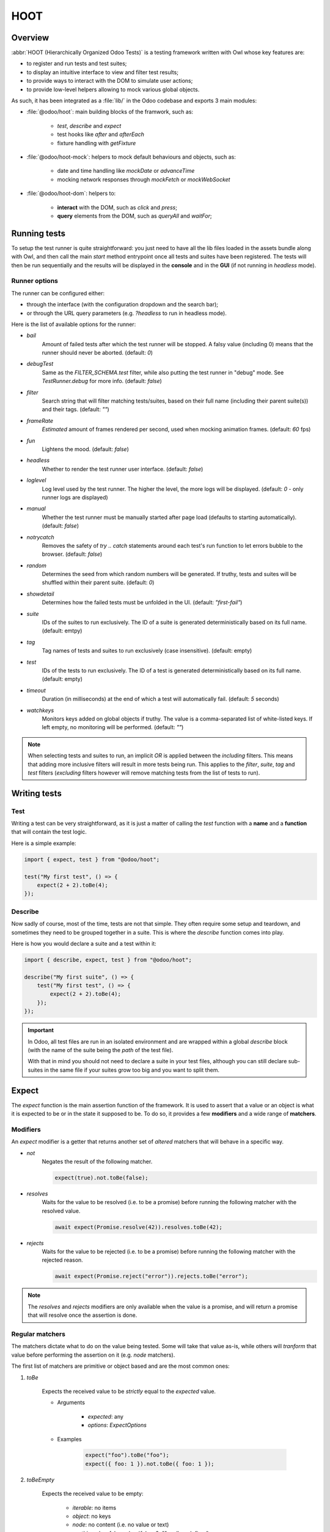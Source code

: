 ====
HOOT
====

Overview
========

:abbr:`HOOT (Hierarchically Organized Odoo Tests)` is a testing framework written with Owl whose
key features are:

- to register and run tests and test suites;
- to display an intuitive interface to view and filter test results;
- to provide ways to interact with the DOM to simulate user actions;
- to provide low-level helpers allowing to mock various global objects.

As such, it has been integrated as a :file:`lib/` in the Odoo codebase and exports 3 main modules:

- :file:`@odoo/hoot`: main building blocks of the framwork, such as:

    - `test`, `describe` and `expect`
    - test hooks like `after` and `afterEach`
    - fixture handling with `getFixture`

- :file:`@odoo/hoot-mock`: helpers to mock default behaviours and objects, such as:

    - date and time handling like `mockDate` or `advanceTime`
    - mocking network responses through `mockFetch` or `mockWebSocket`

- :file:`@odoo/hoot-dom`: helpers to:

    - **interact** with the DOM, such as `click` and `press`;
    - **query** elements from the DOM, such as `queryAll` and `waitFor`;


Running tests
=============

To setup the test runner is quite straightforward: you just need to have all the lib files loaded
in the assets bundle along with Owl, and then call the main `start` method entrypoint once all
tests and suites have been registered. The tests will then be run sequentially and the results
will be displayed in the **console** and in the **GUI** (if not running in `headless` mode).


Runner options
--------------

The runner can be configured either:

- through the interface (with the configuration dropdown and the search bar);
- or through the URL query parameters (e.g. `?headless` to run in headless mode).

Here is the list of available options for the runner:

- `bail`
    Amount of failed tests after which the test runner will be stopped. A falsy value
    (including 0) means that the runner should never be aborted. (default: `0`)

- `debugTest`
    Same as the `FILTER_SCHEMA.test` filter, while also putting the test runner in
    "debug" mode. See `TestRunner.debug` for more info. (default: `false`)

- `filter`
    Search string that will filter matching tests/suites, based on their full name (including
    their parent suite(s)) and their tags. (default: `""`)

- `frameRate`
    *Estimated* amount of frames rendered per second, used when mocking animation frames. (default:
    `60` fps)

- `fun`
    Lightens the mood. (default: `false`)

- `headless`
    Whether to render the test runner user interface. (default: `false`)

- `loglevel`
    Log level used by the test runner. The higher the level, the more logs will be displayed.
    (default: `0` - only runner logs are displayed)

- `manual`
    Whether the test runner must be manually started after page load (defaults to starting
    automatically). (default: `false`)

- `notrycatch`
    Removes the safety of `try .. catch` statements around each test's run function to let errors
    bubble to the browser. (default: `false`)

- `random`
    Determines the seed from which random numbers will be generated. If truthy, tests and suites
    will be shuffled within their parent suite. (default: `0`)

- `showdetail`
    Determines how the failed tests must be unfolded in the UI. (default: `"first-fail"`)

- `suite`
    IDs of the suites to run exclusively. The ID of a suite is generated deterministically based
    on its full name. (default: emtpy)

- `tag`
    Tag names of tests and suites to run exclusively (case insensitive). (default: empty)

- `test`
    IDs of the tests to run exclusively. The ID of a test is generated deterministically based on
    its full name. (default: empty)

- `timeout`
    Duration (in milliseconds) at the end of which a test will automatically fail. (default: `5`
    seconds)

- `watchkeys`
    Monitors keys added on global objects if truthy. The value is a comma-separated list of
    white-listed keys. If left empty, no monitoring will be performed. (default: `""`)

.. note::
    When selecting tests and suites to run, an implicit `OR` is applied between the *including*
    filters. This means that adding more inclusive filters will result in more tests being run.
    This applies to the `filter`, `suite`, `tag` and `test` filters (*excluding* filters however
    will remove matching tests from the list of tests to run).


Writing tests
=============

Test
----

Writing a test can be very straightforward, as it is just a matter of calling the `test` function
with a **name** and a **function** that will contain the test logic.

Here is a simple example:

.. code-block:: javascript

    import { expect, test } from "@odoo/hoot";

    test("My first test", () => {
        expect(2 + 2).toBe(4);
    });


Describe
--------

Now sadly of course, most of the time, tests are not that simple. They often require some setup
and teardown, and sometimes they need to be grouped together in a suite. This is where the
`describe` function comes into play.

Here is how you would declare a suite and a test within it:

.. code-block:: javascript

    import { describe, expect, test } from "@odoo/hoot";

    describe("My first suite", () => {
        test("My first test", () => {
            expect(2 + 2).toBe(4);
        });
    });

.. important::
    In Odoo, all test files are run in an isolated environment and are wrapped within a global
    `describe` block (with the name of the suite being the *path* of the test file).

    With that in
    mind you should not need to declare a suite in your test files, although you can still declare
    sub-suites in the same file if your suites grow too big and you want to split them.


Expect
======

The `expect` function is the main assertion function of the framework. It is used to assert that
a value or an object is what it is expected to be or in the state it supposed to be. To do so, it
provides a few **modifiers** and a wide range of **matchers**.


Modifiers
---------

An `expect` modifier is a getter that returns another set of *altered* matchers that will behave in
a specific way.

- `not`
    Negates the result of the following matcher.

    .. code-block:: javascript

        expect(true).not.toBe(false);

- `resolves`
    Waits for the value to be resolved (i.e. to be a promise) before running the following matcher
    with the resolved value.

    .. code-block:: javascript

        await expect(Promise.resolve(42)).resolves.toBe(42);

- `rejects`
    Waits for the value to be rejected (i.e. to be a promise) before running the following matcher
    with the rejected reason.

    .. code-block:: javascript

        await expect(Promise.reject("error")).rejects.toBe("error");

.. note::
    The `resolves` and `rejects` modifiers are only available when the value is a promise, and will
    return a promise that will resolve once the assertion is done.


Regular matchers
----------------

The matchers dictate what to do on the value being tested. Some will take that value as-is, while
others will *tranform* that value before performing the assertion on it (e.g. `node` matchers).

The first list of matchers are primitive or object based and are the most common ones:

#. `toBe`

    Expects the received value to be *strictly* equal to the `expected` value.

    - Arguments

        * `expected`: any
        * `options`: `ExpectOptions`

    - Examples

        .. code-block:: javascript

            expect("foo").toBe("foo");
            expect({ foo: 1 }).not.toBe({ foo: 1 });

#. `toBeEmpty`

    Expects the received value to be empty:

        - `iterable`: no items
        - `object`: no keys
        - `node`: no content (i.e. no value or text)
        - anything else: falsy value (`false`, `0`, `""`, `null`, `undefined`)

    - Arguments

        * `options`: `ExpectOptions`

    - Examples

        .. code-block:: javascript

            expect({}).toBeEmpty();
            expect(["a", "b"]).not.toBeEmpty();
            expect(queryOne("input")).toBeEmpty();

#. `toBeGreaterThan`

    Expects the received value to be strictly greater than `min`.

    - Arguments

        * `min`: `number`
        * `options`: `ExpectOptions`

    - Examples

        .. code-block:: javascript

            expect(5).toBeGreaterThan(-1);
            expect(4 + 2).toBeGreaterThan(5);

#. `toBeInstanceOf`

    Expects the received value to be an instance of the given `cls`.

    - Arguments

        * `cls`: `Function`
        * `options`: `ExpectOptions`

    - Examples

        .. code-block:: javascript

            expect({ foo: 1 }).not.toBeInstanceOf(Object);
            expect(document.createElement("div")).toBeInstanceOf(HTMLElement);

#. `toBeLessThan`

    Expects the received value to be strictly less than `max`.

    - Arguments

        * `max`: `number`
        * `options`: `ExpectOptions`

    - Examples

        .. code-block:: javascript

            expect(5).toBeLessThan(10);
            expect(8 - 6).toBeLessThan(3);

#. `toBeOfType`

    Expects the received value to be of the given type.

    - Arguments

        * `type`: `ArgumentType`
        * `options`: `ExpectOptions`

    - Examples

        .. code-block:: javascript

            expect("foo").toBeOfType("string");
            expect({ foo: 1 }).toBeOfType("object");

#. `toBeTruthy`

    Expects the received value to be truthy.

    - Arguments

        * `options`: `ExpectOptions`

    - Examples

        .. code-block:: javascript

            expect(true).toBeTruthy();
            expect([]).toBeTruthy();

#. `toBeWithin`

    Expects the received value to be strictly between `min` (inclusive) and `max` (exclusive).

    - Arguments

        * `min`: `number` (inclusive)
        * `max`: `number` (exlusive)
        * `options`: `ExpectOptions`

    - Examples

        .. code-block:: javascript

            expect(3).toBeWithin(3, 9);
            expect(-8).toBeWithin(-20, 0);
            expect(100).not.toBeWithin(50, 100);

#. `toEqual`

    Expects the received value to be *deeply* equal to the `expected` value.

    - Arguments

        * `expected`: any
        * `options`: `ExpectOptions`

    - Examples

        .. code-block:: javascript

            expect(["foo"]).toEqual(["foo"]);
            expect({ foo: 1 }).toEqual({ foo: 1 });

#. `toMatch`

    Expects the received value to match the given matcher (`string` or `RegExp`).

    - Arguments

        * `matcher`: `Matcher`
        * `options`: `ExpectOptions`

    - Examples

        .. code-block:: javascript

            expect(new Error("foo")).toMatch("foo");
            expect("a foo value").toMatch(/fo.*ue/);

#. `toSatisfy`

    Expects the received value to satisfy the given predicate, taking the received value as argument.

    - Arguments

        * `predicate`: `(received: R) => boolean`
        * `options`: `ExpectOptions`

    - Examples

        .. code-block:: javascript

            expect("foo").toSatisfy((value) => typeof value === "string");
            expect(false).not.toSatisfy(Boolean);

#. `toThrow`

    Expects the received value (`Function`) to throw an error after being called.

    - Arguments

        * `matcher`: `Matcher` (default: `Error`)
        * `options`: `ExpectOptions`

    - Examples

        .. code-block:: javascript

            expect(() => { throw new Error("Woops!") }).toThrow(/woops/i);
            await expect(Promise.reject("foo")).rejects.toThrow("foo");

#. `toVerifyErrors`

    Expects the received matchers to match the errors thrown since the start of the test or the last
    call to `toVerifyErrors`. Calling this matcher will reset the list of current errors.

    - Arguments

        * `options`: `ExpectOptions`

    - Examples

        .. code-block:: javascript

            expect([/RPCError/, /Invalid domain AST/]).toVerifyErrors();

#. `toVerifySteps`

    Expects the received matchers to match the steps executed since the start of the test or the last
    call to `toVerifySteps`. Calling this matcher will reset the list of current steps.

    - Arguments

        * `options`: `ExpectOptions`

    - Examples

        .. code-block:: javascript

            expect(["create", "read", "write"]).toVerifySteps();


DOM matchers
------------

This next list of matchers are node-based and are used to assert the state of a node or a list of
nodes. They generally take a `selector` as the argument of the `expect` function (although a `Node`
or a list of `Node` is also accepted).

#. `toBeChecked`

    Expects the received `Target` to be checked, or to be indeterminate if the homonymous option is
    set to `true`.

    - Arguments

        * `options`: `ExpectOptions & { indeterminate?: boolean }`

    - Examples

        .. code-block:: javascript

            expect("input[type=checkbox]").toBeChecked();

#. `toBeDisplayed`

    Expects the received `Target` to be displayed, meaning that:

        - it has a bounding box;
        - it is contained in the root document.

    - Arguments

        * `options`: `ExpectOptions`

    - Examples

        .. code-block:: javascript

            expect(document.body).toBeDisplayed();

#. `toBeEnabled`

    Expects the received `Target` to be enabled, meaning that it matches the `:enabled` pseudo-selector.

    - Arguments

        * `options`: `ExpectOptions`

    - Examples

        .. code-block:: javascript

            expect("button").toBeEnabled();

#. `toBeFocused`

    Expects the received `Target` to be focused in its owner document.

    - Arguments

        * `options`: `ExpectOptions`

    - Examples

        .. code-block:: javascript

            expect("input[type=text]").toBeFocused();

#. `toBeVisible`

    Expects the received `Target` to be visible, meaning that:

        - it has a bounding box;
        - it is contained in the root document;
        - it is not hidden by CSS properties.

    - Arguments

        * `options`: `ExpectOptions`

    - Examples

        .. code-block:: javascript

            expect(document.body).toBeVisible();

#. `toHaveAttribute`

    Expects the received `Target` to have the given attribute set on itself, and for that attribute
    value to match the given `value` if any.

    - Arguments

        * `attribute`: string
        * `value`: `Matcher`
        * `options`: `ExpectOptions`

    - Examples

        .. code-block:: javascript

            expect("a").toHaveAttribute("href");
            expect("script").toHaveAttribute("src", "./index.js");

#. `toHaveClass`

    Expects the received `Target` to have the given class name(s).

    - Arguments

        * `className`: `string` | `string[]`
        * `options`: `ExpectOptions`

    - Examples

        .. code-block:: javascript

            expect("button").toHaveClass("btn");
            expect("body").toHaveClass(["o_webclient", "o_dark"]);

#. `toHaveCount`

    Expects the received `Target` to contain a certain `amount` of elements:

        - `Number`: exactly `<amount>` element(s)
        - `false`: any amount of matching elements

    - Arguments

        * `amount`: `number` | `false`
        * `options`: `ExpectOptions`

    - Examples

        .. code-block:: javascript

            expect(".o_webclient").toHaveCount(1);
            expect(".o_form_view .o_field_widget").toHaveCount();
            expect("ul > li").toHaveCount(4);

#. `toHaveProperty`

    Expects the received `Target` to have the given property set on itself, and for that property
    value to match the given `value` if any.

    - Arguments

        * `property`: `string`
        * `value`: any
        * `options`: `ExpectOptions`

    - Examples

        .. code-block:: javascript

            expect("button").toHaveProperty("tabIndex", 0);
            expect("script").toHaveProperty("src", "./index.js");

#. `toHaveStyle`

    Expects the received `Target` to have the given style set on itself.

    - Arguments

        * `style`: `string` | `Record<string, string | RegExp>`
        * `options`: `ExpectOptions`

    - Examples

        .. code-block:: javascript

            expect("button").toHaveStyle({ color: "red" });
            expect("p").toHaveStyle("text-align: center");

#. `toHaveText`

    Expects the text content of the received `Target` to either:

        - be strictly equal to a given string,
        - match a given regular expression;

    - Arguments

        * `text`: `string` | `RegExp`
        * `options`: `ExpectOptions`

    - Examples

        .. code-block:: javascript

            expect("button").toHaveText("Click me");
            expect("p").toHaveText(/lorem ipsum/);

#. `toHaveValue`

    Expects the value of the received `Target` to either:

        - be strictly equal to a given value,
        - match a given regular expression;

    - Arguments

        * `value`: any
        * `options`: `ExpectOptions`

    - Examples

        .. code-block:: javascript

            expect("input[type=text]").toHaveValue("foo");
            expect("input[type=number]").toHaveValue(42);


Helpers
=======

This section covers the list of available helpers in the framework, which are split into 3 main
categories:

- **DOM** helpers: to query elements and their state;
- **Event** helpers: to simulate user actions and events;
- **Mock** helpers: to mock various global objects and behaviours.


DOM helpers
-----------

.. js:function:: getActiveElement([node])

    Returns the currently focused element in the document.

    :param node: default: current fixture
    :returns: the currently focused element

.. js:function:: getFocusableElements([node])

    Returns the list of focusable elements in the given parent, sorted by their `tabIndex`
    property.

    :param parent: default: current fixture
    :returns: the list of focusable elements

.. js:function:: getNextFocusableElement([node])

    Returns the next focusable element after the current active element if it is contained in the
    given parent.

    :param node: default: current fixture
    :returns: the next focusable element

.. js:function:: getPreviousFocusableElement([node])

    Returns the previous focusable element before the current active element if it is contained in
    the given parent.

    :param node: default: current fixture
    :returns: the previous focusable element

.. js:function:: getRect(node[, options])

    Returns the bounding `DOMRect` of a given node (or an empty one if none is given).
    This helper is a bit different than the native `Element.getBoundingClientRect`:

    - rects take their positions relative to the top window element (instead of their
      parent `<iframe>` if any);
    - they can be trimmed to remove padding with the `trimPadding` option.

    :param node:
    :param options:
    :returns: the bounding `DOMRect` of the given node

.. js:function:: isDisplayed(node)

    Checks whether a target is displayed, meaning that it has an offset parent and is contained in
    the current document.

    Note that it does not mean that the target is "visible" (it can still be hidden by CSS
    properties such as `width`, `opacity`, `visiblity`, etc.).

    :param node:
    :returns: whether the target is displayed

.. js:function:: isEditable(node)

    Returns whether the given node is editable, meaning that it is an `:enabled` `<input>` or
    `<textarea>` `Element`.

    :param node:
    :returns: whether the target is editable

.. js:function:: isEventTarget(node)

    Returns whether the given target is an `EventTarget`.

    :param node:
    :returns: whether the target is an event target

.. js:function:: isFocusable(node)

    Returns whether an element is focusable. Focusable elements are either:

    - `<a>` or `<area>` elements with an `href` attribute;
    - *enabled* `<button>`, `<input>`, `<select>` and `<textarea>` elements;
    - `<iframe>` elements;
    - any element with its `contenteditable` attribute set to `"true"`.

    A focusable element must also not have a `tabIndex` property set to less than 0.

    :param node:
    :returns: whether the target is focusable

.. js:function:: isInDOM(target)

    Returns whether the given target is contained in the current root document.

    :param target:
    :returns: whether the target is in the DOM

.. js:function:: isVisible(target)

    Checks whether an target is visible, meaning that it is "displayed" (see `isDisplayed`), has a
    non-zero width and height, and is not hidden by "opacity" or "visibility" CSS properties.

    Note that it does not account for:

    - the position of the target in the viewport (e.g. negative x/y coordinates)
    - the color of the target (e.g. transparent text with no background).

    :param target:
    :returns: whether the target is visible

.. js:function:: matches(node, selector)

    Returns whether the given node matches the given selector.

    :param node:
    :param selector:
    :returns: whether the node matches the selector

.. js:function:: observe(target, callback)

    Listens for DOM mutations on a given target.

    This helper has 2 main advantages over directly calling the native `MutationObserver`:

    - it ensures a single observer is created for a given target, even if multiple callbacks are
        registered;
    - it keeps track of these observers, which allows to check whether an observer is still running
        while it should not, and to disconnect all running observers at once.

    :param target:
    :param callback:

.. js:function:: queryAll(target[, options])

    Returns a list of nodes matching the given `Target`.
    This function can either be used as a **template literal tag** (only supports string selector
    without options) or invoked the usual way.

    The target can be:

        - a `Node` (or an iterable of nodes), or `Window` object;
        - a `Document` object (which will be converted to its body);
        - a string representing a *custom selector* (which will be queried in the `root` option);

    This function allows all string selectors supported by the native `Element.querySelector` along
    with some additional custom pseudo-classes[1]:

        - `:contains(text)`
            matches nodes whose *content* matches the given *text*

            * given *text* supports regular expression syntax (e.g. `:contains(/^foo.+/)`) and is
              case-insensitive;
            * given *text* will be matched against:

                - an `<input>`, `<textarea>` or `<select>` element's **value**;
                - or any other element's **inner text**.

        - `:displayed`
            matches nodes that are "displayed" (see `isDisplayed`)

        - `:empty`
            matches nodes that have an empty *content* (**value** or **inner text**)

        - `:eq(n)`
            matches the *nth* node (0-based index);

        - `:first`
            matches the first node matching the selector (regardless of its actual DOM siblings)

        - `:focusable`
            matches nodes that can be focused (see `isFocusable`)

        - `:hidden`
            matches nodes that are **not** "visible" (see `isVisible`)

        - `:iframe`
            matches nodes that are `<iframe>` elements, and returns their `body` if it is ready

        - `:last`
            matches the last node matching the selector (regardless of its actual DOM siblings);

        - `:selected`
            matches nodes that are selected (e.g. `<option>` elements)

        - `:shadow`
            matches nodes that have shadow roots, and returns their shadow root

        - `:scrollable`
            matches nodes that are scrollable (see `isScrollable`)

        - `:visible`
            matches nodes that are "visible" (see `isVisible`)

    An `options` object can be specified to filter[2] the results:

        - `displayed`: whether the nodes must be "displayed" (see `isDisplayed`);
        - `exact`: the exact number of nodes to match (throws an error if the number of nodes
            doesn't match);
        - `focusable`: whether the nodes must be "focusable" (see `isFocusable`);
        - `root`: the root node to query the selector in (defaults to the current fixture);
        - `visible`: whether the nodes must be "visible" (see `isVisible`).
            * This option implies `displayed`

    [1] combinations of nested standard pseudo-classes with custom pseudo-classes are not supported
        (e.g. `:not(:empty)`, `:has(:contains(foo))`, etc.).

    [2] these filters (except for `exact` and `root`) achieve the same result as using their homonym
        pseudo-classes on the final group of the given selector string, e.g.:

        .. code-block:: javascript

            // These 2 will return the same result
            queryAll`ul > li:visible`;
            queryAll("ul > li", { visible: true });

    :param target:
    :param options:
    :returns: a list of nodes

.. js:function:: queryAllAttributes(target, attribute[, options])

    Performs a `queryAll` on the given `target` and returns a list of attribute values.

    :param target:
    :param attribute:
    :param options:
    :returns: a list of attribute values

.. js:function:: queryAllProperties(target, property[, options])

    Performs a `queryAll` on the given `target` and returns a list of property values.

    :param target:
    :param property:
    :param options:
    :returns: a list of property values

.. js:function:: queryAllTexts(target[, options])

    Performs a `queryAll` on the given `target` and returns a list of text contents.

    :param target:
    :param options:
    :returns: a list of text contents

.. js:function:: queryAllValues(target[, options])

    Performs a `queryAll` on the given `target` and returns a list of values.

    :param target:
    :param options:
    :returns: a list of values

.. js:function:: queryAttribute(target, attribute[, options])

    Performs a `queryOne` with the given arguments and returns the value of the given `attribute`
    of the matching node.

    :param target:
    :param attribute:
    :param options:
    :returns: the first attribute value

.. js:function:: queryFirst(target[, options])

    Performs a `queryAll` with the given arguments and returns the first result or `null`.

    :param target:
    :param options:
    :returns: the first matching node

.. js:function:: queryLast(target[, options])

    Performs a `queryAll` with the given arguments and returns the last result or `null`.

    :param target:
    :param options:
    :returns: the last matching node

.. js:function:: queryOne(target[, options])

    Performs a `queryAll` with the given arguments, along with a forced `exact: 1` option to ensure
    only one node matches the given `Target`.

    The returned value is a single node instead of a list of nodes.

    :param target:
    :param options:
    :returns: a single node

.. js:function:: queryText(target[, options])

    Performs a `queryOne` with the given arguments and returns the *text* of the matching node.

    :param target:
    :param options:
    :returns: the text of the matching node

.. js:function:: queryValue(target[, options])

    Performs a `queryOne` with the given arguments and returns the *value* of the matching node.

    :param target:
    :param options:
    :returns: the value of the matching node

.. js:function:: registerPseudoClass(pseudoClass, predicate)

    Registers a custom pseudo-class to be used in `queryAll` and `queryOne` selectors.

    :param pseudoClass:
    :param predicate:

.. js:function:: waitFor(target[, options])

    Combination of `queryAll` and `waitUntil`: waits for a given target to match elements in the DOM
    and returns the first matching node when it appears (or immediatlly if it is already present).

    :param target:
    :param options:
    :returns: a promise of the first matching node

.. js:function:: waitForNone(target[, options])

    Opposite of `waitFor`: waits for a given target to disappear from the DOM.

    :param target:
    :param options:
    :returns: a promise of the number of matching nodes

.. js:function:: waitUntil(predicate[, options])

    Returns a promise fulfilled when the given `predicate` returns a truthy value, with the value of
    the promise being the return value of the `predicate`.

    The `predicate` is run once initially and then each time the DOM is mutated (see `observe` for
    more information).

    The promise automatically rejects after a given `timeout` (defaults to 5 seconds).

    :param predicate:
    :param options:
    :returns: a promise of the return value of the predicate

.. js:function:: watchKeys(target, whiteList)

    Returns a function checking that the given target does not contain any unexpected key. The list
    of accepted keys is the initial list of keys of the target, along with an optional `whiteList`
    argument.

    :param target:
    :param whiteList:
    :returns: a function checking that the target does not contain any unexpected key


Event helpers
-------------

.. js:function:: check()

.. js:function:: clear()

.. js:function:: click()

.. js:function:: dblclick()

.. js:function:: drag()

.. js:function:: edit()

.. js:function:: fill()

.. js:function:: hover()

.. js:function:: keyDown()

.. js:function:: keyUp()

.. js:function:: leave()

.. js:function:: manuallyDispatchProgrammaticEvent()

.. js:function:: on()

.. js:function:: pointerDown()

.. js:function:: pointerUp()

.. js:function:: press()

.. js:function:: resize()

.. js:function:: scroll()

.. js:function:: select()

.. js:function:: setInputFiles()

.. js:function:: uncheck()



Mock helpers
------------

.. js:function:: advanceTime()

.. js:function:: animationFrame()

.. js:function:: cancelAllTimers()

.. js:function:: Deferred()

.. js:function:: delay()

.. js:function:: flushNotifications()

.. js:function:: microTick()

.. js:function:: mockDate()

.. js:function:: mockFetch()

.. js:function:: mockLocation()

.. js:function:: mockPermission()

.. js:function:: mockTimeZone()

.. js:function:: mockWebSocket()

.. js:function:: mockWorker()

.. js:function:: runAllTimers()

.. js:function:: setFrameRate()

.. js:function:: setRandomSeed()

.. js:function:: tick()

